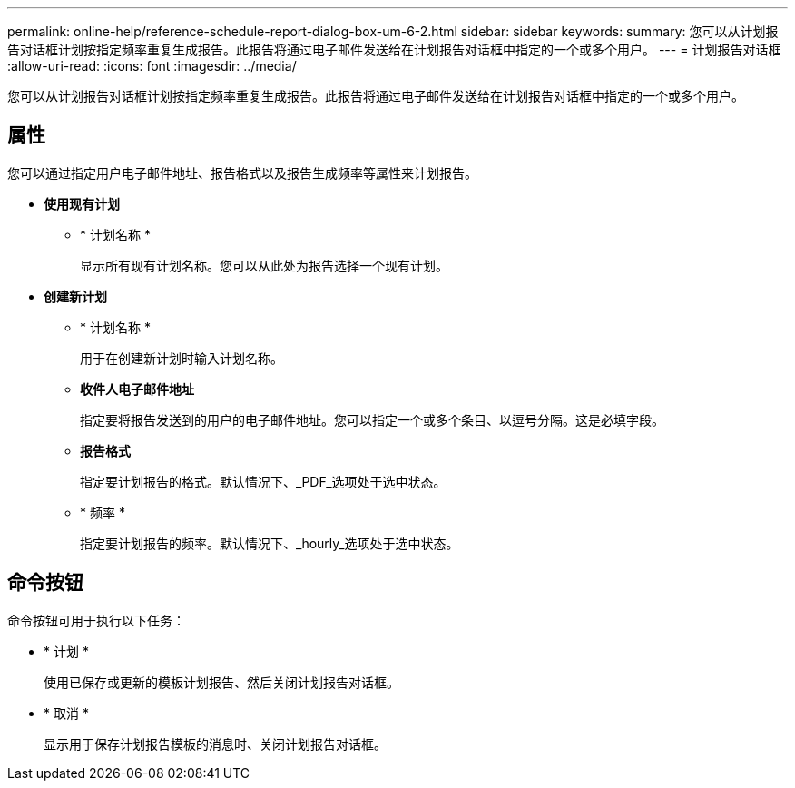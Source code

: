 ---
permalink: online-help/reference-schedule-report-dialog-box-um-6-2.html 
sidebar: sidebar 
keywords:  
summary: 您可以从计划报告对话框计划按指定频率重复生成报告。此报告将通过电子邮件发送给在计划报告对话框中指定的一个或多个用户。 
---
= 计划报告对话框
:allow-uri-read: 
:icons: font
:imagesdir: ../media/


[role="lead"]
您可以从计划报告对话框计划按指定频率重复生成报告。此报告将通过电子邮件发送给在计划报告对话框中指定的一个或多个用户。



== 属性

您可以通过指定用户电子邮件地址、报告格式以及报告生成频率等属性来计划报告。

* *使用现有计划*
+
** * 计划名称 *
+
显示所有现有计划名称。您可以从此处为报告选择一个现有计划。



* *创建新计划*
+
** * 计划名称 *
+
用于在创建新计划时输入计划名称。

** *收件人电子邮件地址*
+
指定要将报告发送到的用户的电子邮件地址。您可以指定一个或多个条目、以逗号分隔。这是必填字段。

** *报告格式*
+
指定要计划报告的格式。默认情况下、_PDF_选项处于选中状态。

** * 频率 *
+
指定要计划报告的频率。默认情况下、_hourly_选项处于选中状态。







== 命令按钮

命令按钮可用于执行以下任务：

* * 计划 *
+
使用已保存或更新的模板计划报告、然后关闭计划报告对话框。

* * 取消 *
+
显示用于保存计划报告模板的消息时、关闭计划报告对话框。


